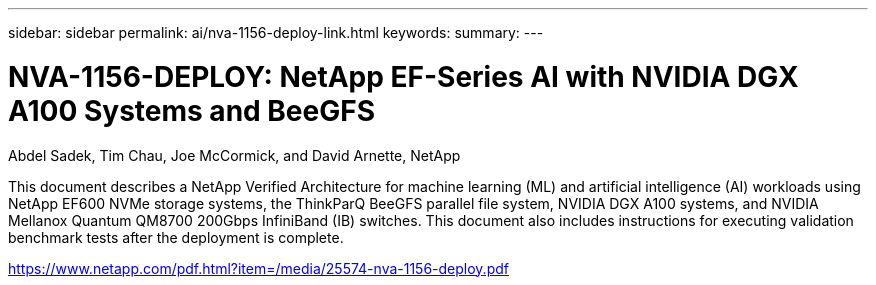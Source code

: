 ---
sidebar: sidebar
permalink: ai/nva-1156-deploy-link.html
keywords: 
summary: 
---

= NVA-1156-DEPLOY: NetApp EF-Series AI with NVIDIA DGX A100 Systems and BeeGFS
:hardbreaks:
:nofooter:
:icons: font
:linkattrs:
:imagesdir: ./../media/

Abdel Sadek, Tim Chau, Joe McCormick, and David Arnette, NetApp

This document describes a NetApp Verified Architecture for machine learning (ML) and artificial intelligence (AI) workloads using NetApp EF600 NVMe storage systems, the ThinkParQ BeeGFS parallel file system, NVIDIA DGX A100 systems, and NVIDIA Mellanox Quantum QM8700 200Gbps InfiniBand (IB) switches. This document also includes instructions for executing validation benchmark tests after the deployment is complete.  
 
link:https://www.netapp.com/pdf.html?item=/media/25574-nva-1156-deploy.pdf[https://www.netapp.com/pdf.html?item=/media/25574-nva-1156-deploy.pdf^] 